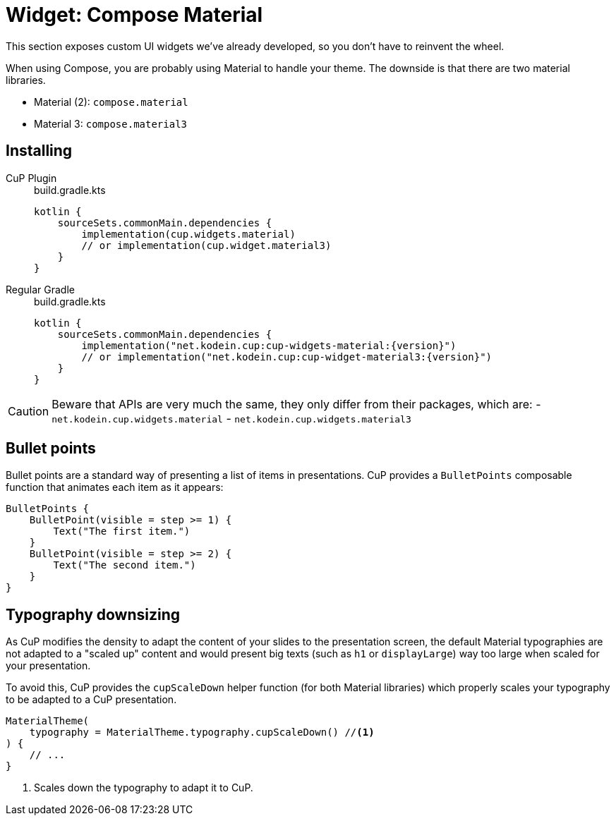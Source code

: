 = Widget: Compose Material

This section exposes custom UI widgets we've already developed, so you don't have to reinvent the wheel.

When using Compose, you are probably using Material to handle your theme.
The downside is that there are two material libraries.

- Material (2): `compose.material`
- Material 3: `compose.material3`

[[install]]
== Installing

[tabs]
====
CuP Plugin::
+
.build.gradle.kts
[source, kotlin]
----
kotlin {
    sourceSets.commonMain.dependencies {
        implementation(cup.widgets.material)
        // or implementation(cup.widget.material3)
    }
}
----

Regular Gradle::
+
.build.gradle.kts
[source, kotlin, subs="attributes"]
----
kotlin {
    sourceSets.commonMain.dependencies {
        implementation("net.kodein.cup:cup-widgets-material:{version}")
        // or implementation("net.kodein.cup:cup-widget-material3:{version}")
    }
}
----
====

[CAUTION]
====
Beware that APIs are very much the same, they only differ from their packages, which are:
- `net.kodein.cup.widgets.material`
- `net.kodein.cup.widgets.material3`
====

[[bullet-points]]
== Bullet points

Bullet points are a standard way of presenting a list of items in presentations.
CuP provides a `BulletPoints` composable function that animates each item as it appears:

[source, kotlin]
----
BulletPoints {
    BulletPoint(visible = step >= 1) {
        Text("The first item.")
    }
    BulletPoint(visible = step >= 2) {
        Text("The second item.")
    }
}
----

[[typography]]
== Typography downsizing

As CuP modifies the density to adapt the content of your slides to the presentation screen, the default Material typographies are not adapted to a "scaled up" content and would present big texts (such as `h1` or `displayLarge`) way too large when scaled for your presentation.

To avoid this, CuP provides the `cupScaleDown` helper function (for both Material libraries) which properly scales your typography to be adapted to a CuP presentation.

[source, kotlin]
----

MaterialTheme(
    typography = MaterialTheme.typography.cupScaleDown() //<1>
) {
    // ...
}
----
<1> Scales down the typography to adapt it to CuP.
